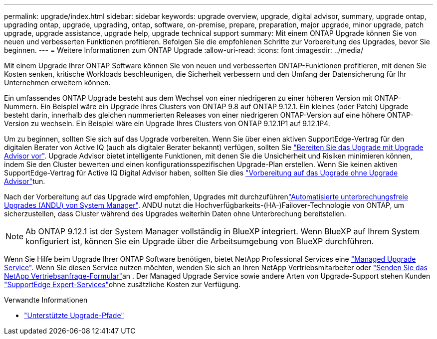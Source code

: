 ---
permalink: upgrade/index.html 
sidebar: sidebar 
keywords: upgrade overview, upgrade, digital advisor, summary, upgrade ontap, upgrading ontap, upgrade, upgrading, ontap, software, on-premise, prepare, preparation, major upgrade, minor upgrade, patch upgrade, upgrade assistance, upgrade help, upgrade technical support 
summary: Mit einem ONTAP Upgrade können Sie von neuen und verbesserten Funktionen profitieren. Befolgen Sie die empfohlenen Schritte zur Vorbereitung des Upgrades, bevor Sie beginnen. 
---
= Weitere Informationen zum ONTAP Upgrade
:allow-uri-read: 
:icons: font
:imagesdir: ../media/


[role="lead"]
Mit einem Upgrade Ihrer ONTAP Software können Sie von neuen und verbesserten ONTAP-Funktionen profitieren, mit denen Sie Kosten senken, kritische Workloads beschleunigen, die Sicherheit verbessern und den Umfang der Datensicherung für Ihr Unternehmen erweitern können.

Ein umfassendes ONTAP Upgrade besteht aus dem Wechsel von einer niedrigeren zu einer höheren Version mit ONTAP-Nummern. Ein Beispiel wäre ein Upgrade Ihres Clusters von ONTAP 9.8 auf ONTAP 9.12.1. Ein kleines (oder Patch) Upgrade besteht darin, innerhalb des gleichen nummerierten Releases von einer niedrigeren ONTAP-Version auf eine höhere ONTAP-Version zu wechseln. Ein Beispiel wäre ein Upgrade Ihres Clusters von ONTAP 9.12.1P1 auf 9.12.1P4.

Um zu beginnen, sollten Sie sich auf das Upgrade vorbereiten. Wenn Sie über einen aktiven SupportEdge-Vertrag für den digitalen Berater von Active IQ (auch als digitaler Berater bekannt) verfügen, sollten Sie link:create-upgrade-plan.html["Bereiten Sie das Upgrade mit Upgrade Advisor vor"]. Upgrade Advisor bietet intelligente Funktionen, mit denen Sie die Unsicherheit und Risiken minimieren können, indem Sie den Cluster bewerten und einen konfigurationsspezifischen Upgrade-Plan erstellen. Wenn Sie keinen aktiven SupportEdge-Vertrag für Active IQ Digital Advisor haben, sollten Sie dies link:prepare.html["Vorbereitung auf das Upgrade ohne Upgrade Advisor"]tun.

Nach der Vorbereitung auf das Upgrade wird empfohlen, Upgrades mit durchzuführenlink:task_upgrade_andu_sm.html["Automatisierte unterbrechungsfreie Upgrades (ANDU) von System Manager"]. ANDU nutzt die Hochverfügbarkeits-(HA-)Failover-Technologie von ONTAP, um sicherzustellen, dass Cluster während des Upgrades weiterhin Daten ohne Unterbrechung bereitstellen.


NOTE: Ab ONTAP 9.12.1 ist der System Manager vollständig in BlueXP integriert. Wenn BlueXP auf Ihrem System konfiguriert ist, können Sie ein Upgrade über die Arbeitsumgebung von BlueXP durchführen.

Wenn Sie Hilfe beim Upgrade Ihrer ONTAP Software benötigen, bietet NetApp Professional Services eine link:https://www.netapp.com/pdf.html?item=/media/8144-sd-managed-upgrade-service.pdf["Managed Upgrade Service"^]. Wenn Sie diesen Service nutzen möchten, wenden Sie sich an Ihren NetApp Vertriebsmitarbeiter oder link:https://www.netapp.com/forms/sales-contact/["Senden Sie das NetApp Vertriebsanfrage-Formular"^]an . Der Managed Upgrade Service sowie andere Arten von Upgrade-Support stehen Kunden link:https://www.netapp.com/pdf.html?item=/media/8845-supportedge-expert-service.pdf["SupportEdge Expert-Services"^]ohne zusätzliche Kosten zur Verfügung.

.Verwandte Informationen
* link:concept_upgrade_paths.html["Unterstützte Upgrade-Pfade"]

